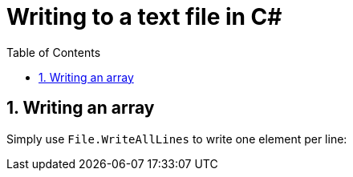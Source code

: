 :toc:
:sectnums:
:toclevels: 5
:sectnumlevels: 5
:showcomments:
:xrefstyle: short
:icons: font
:source-highlighter: coderay
:tick: &#x2714;
:pound: &#xA3;

= Writing to a text file in C#

== Writing an array

Simply use `File.WriteAllLines` to write one element per line:


